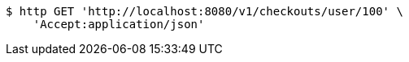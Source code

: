 [source,bash]
----
$ http GET 'http://localhost:8080/v1/checkouts/user/100' \
    'Accept:application/json'
----